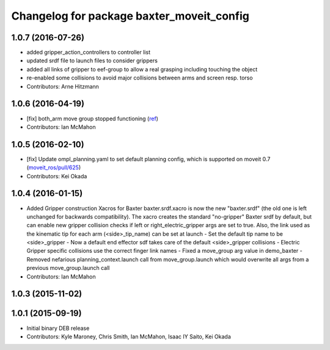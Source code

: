 ^^^^^^^^^^^^^^^^^^^^^^^^^^^^^^^^^^^^^^^^^^
Changelog for package baxter_moveit_config
^^^^^^^^^^^^^^^^^^^^^^^^^^^^^^^^^^^^^^^^^^

1.0.7 (2016-07-26)
------------------
* added gripper_action_controllers to controller list
* updated srdf file to launch files to consider grippers
* added all links of gripper to eef-group to allow a real grasping including touching the object
* re-enabled some collisions to avoid major collisions between arms and screen resp. torso
* Contributors: Arne Hitzmann

1.0.6 (2016-04-19)
------------------
* [fix] both_arm move group stopped functioning (`ref <https://groups.google.com/a/rethinkrobotics.com/forum/#!topic/brr-users/59kLdsAfR-g>`_)
* Contributors: Ian McMahon

1.0.5 (2016-02-10)
------------------
* [fix] Update ompl_planning.yaml to set default planning config, which is supported on moveit 0.7 (`moveit_ros/pull/625 <https://github.com/ros-planning/moveit_ros/pull/625>`_)
* Contributors: Kei Okada

1.0.4 (2016-01-15)
------------------
* Added Gripper construction Xacros for Baxter
  baxter.srdf.xacro is now the new "baxter.srdf" (the old one is
  left unchanged for backwards compatibility). The xacro creates the
  standard "no-gripper" Baxter srdf by default, but can enable new
  gripper collision checks if left or right_electric_gripper args are
  set to true. Also, the link used as the kinematic tip for each arm
  (<side>_tip_name) can be set at launch
  - Set the default tip name to be <side>_gripper
  - Now a default end effector sdf takes care of the default <side>_gripper
  collisions
  - Electric Gripper specific collisions use the correct finger link names
  - Fixed a move_group arg value in demo_baxter
  - Removed nefarious planning_context.launch call from move_group.launch
  which would overwrite all args from a previous move_group.launch call
* Contributors: Ian McMahon

1.0.3 (2015-11-02)
------------------

1.0.1 (2015-09-19)
------------------
* Initial binary DEB release
* Contributors: Kyle Maroney, Chris Smith, Ian McMahon, Isaac IY Saito, Kei Okada
